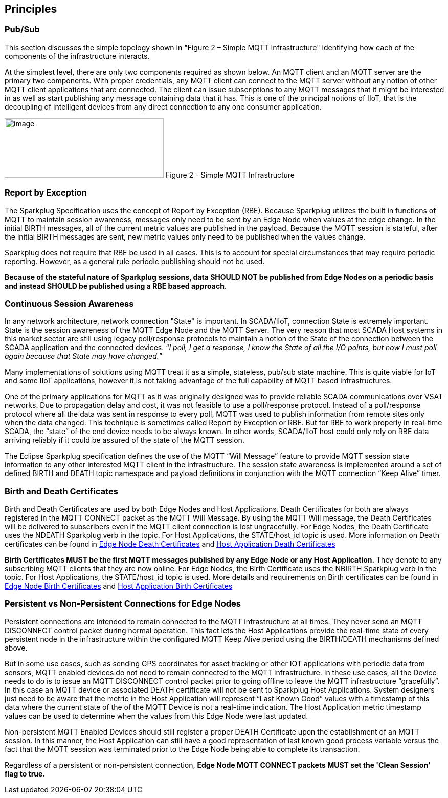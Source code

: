 ////
Copyright © 2016-2021 The Eclipse Foundation, Cirrus Link Solutions, and others

This program and the accompanying materials are made available under the
terms of the Eclipse Public License v. 2.0 which is available at
https://www.eclipse.org/legal/epl-2.0.

SPDX-License-Identifier: EPL-2.0

Sparkplug®, Sparkplug Compatible, and the Sparkplug Logo are trademarks of the Eclipse Foundation.
////

[[principles]]
== Principles

[[principles_pub_sub]]
=== Pub/Sub

This section discusses the simple topology shown in "Figure 2 – Simple MQTT Infrastructure"
identifying how each of the components of the infrastructure interacts.

At the simplest level, there are only two components required as shown below. An MQTT client and an
MQTT server are the primary two components. With proper credentials, any MQTT client can connect to
the MQTT server without any notion of other MQTT client applications that are connected. The client
can issue subscriptions to any MQTT messages that it might be interested in as well as start
publishing any message containing data that it has. This is one of the principal notions of IIoT,
that is the decoupling of intelligent devices from any direct connection to any one consumer
application.

image:extracted-media/media/image6.png[image,width=311,height=116]
Figure 2 - Simple MQTT Infrastructure

[[principles_report_by_exception]]
=== Report by Exception

The Sparkplug Specification uses the concept of Report by Exception (RBE). Because Sparkplug
utilizes the built in functions of MQTT to maintain session awareness, messages only need to be sent
by an Edge Node when values at the edge change. In the initial BIRTH messages, all of the current
metric values are published in the payload. Because the MQTT session is stateful, after the initial
BIRTH messages are sent, new metric values only need to be published when the values change.

Sparkplug does not require that RBE be used in all cases. This is to account for special
circumstances that may require periodic reporting. However, as a general rule periodic publishing
should not be used.

[tck-testable tck-id-principles-rbe-recommended]#[yellow-background]*Because of the stateful nature
of Sparkplug sessions, data SHOULD NOT be published from Edge Nodes on a periodic basis and instead
SHOULD be published using a RBE based approach.*#

[[principles_continuous_session_awareness]]
=== Continuous Session Awareness

In any network architecture, network connection "State" is important. In SCADA/IIoT, connection
State is extremely important. State is the session awareness of the MQTT Edge Node and the MQTT
Server. The very reason that most SCADA Host systems in this market sector are still using legacy
poll/response protocols to maintain a notion of the State of the connection between the SCADA
application and the connected devices. “_I poll, I get a response, I know the State of all the I/O
points, but now I must poll again because that State may have changed._”

Many implementations of solutions using MQTT treat it as a simple, stateless, pub/sub state machine.
This is quite viable for IoT and some IIoT applications, however it is not taking advantage of the
full capability of MQTT based infrastructures.

One of the primary applications for MQTT as it was originally designed was to provide reliable SCADA 
communications over VSAT networks. Due to propagation delay and cost, it was not feasible to use a 
poll/response protocol. Instead of a poll/response protocol where all the data was sent in response
to every poll, MQTT was used to publish information from remote sites only when the data changed.
This technique is sometimes called Report by Exception or RBE. But for RBE to work properly in
real-time SCADA, the “state” of the end device needs to be always known. In other words, SCADA/IIoT
host could only rely on RBE data arriving reliably if it could be assured of the state of the MQTT
session.

The Eclipse Sparkplug specification defines the use of the MQTT “Will Message” feature to provide
MQTT session state information to any other interested MQTT client in the infrastructure. The
session state awareness is implemented around a set of defined BIRTH and DEATH topic namespace and
payload definitions in conjunction with the MQTT connection “Keep Alive” timer.

[[principles_birth_and_death_certificates]]
=== Birth and Death Certificates

Birth and Death Certificates are used by both Edge Nodes and Host Applications. Death Certificates
for both are always registered in the MQTT CONNECT packet as the MQTT Will Message. By using the
MQTT Will message, the Death Certificates will be delivered to subscribers even if the MQTT client
connection is lost ungracefully. For Edge Nodes, the Death Certificate uses the NDEATH Sparkplug
verb in the topic. For Host Applications, the STATE/host_id topic is used. More information on Death
certificates can be found in
link:#payloads_b_ndeath[Edge Node Death Certificates] and
link:#payloads_b_state[Host Application Death Certificates]

[tck-testable tck-id-principles-birth-certificates-order]#[yellow-background]*Birth Certificates
MUST be the first MQTT messages published by any Edge Node or any Host Application.*#
They denote to any subscribing MQTT clients that they are now online. For Edge Nodes, the Birth
Certificate uses the NBIRTH Sparkplug verb in the topic. For Host Applications, the STATE/host_id
topic is used. More details and requirements on Birth certificates can be found in
link:#payloads_b_nbirth[Edge Node Birth Certificates] and
link:#payloads_b_state[Host Application Birth Certificates]

[[principles_persistent_vs_non_persistent_connections]]
=== Persistent vs Non-Persistent Connections for Edge Nodes

Persistent connections are intended to remain connected to the MQTT infrastructure at all times.
They never send an MQTT DISCONNECT control packet during normal operation. This fact lets the
Host Applications provide the real-time state of every persistent node in the infrastructure within
the configured MQTT Keep Alive period using the BIRTH/DEATH mechanisms defined above.

But in some use cases, such as sending GPS coordinates for asset tracking or other IOT applications
with periodic data from sensors, MQTT enabled devices do not need to remain connected to the MQTT
infrastructure. In these use cases, all the Device needs to do is to issue an MQTT DISCONNECT
control packet prior to going offline to leave the MQTT infrastructure “gracefully”. In this case an
MQTT device or associated DEATH certificate will not be sent to Sparkplug Host Applications. System
designers just need to be aware that the metric in the Host Application will represent “Last Known
Good” values with a timestamp of this data where the current state of the of the MQTT Device is not
a real-time indication. The Host Application metric timestamp values can be used to determine when
the values from this Edge Node were last updated.

Non-persistent MQTT Enabled Devices should still register a proper DEATH Certificate upon the
establishment of an MQTT session. In this manner, the Host Application can still have a good
representation of last known good process variable versus the fact that the MQTT session was
terminated prior to the Edge Node being able to complete its transaction.

Regardless of a persistent or non-persistent connection,
[tck-testable tck-id-principles-persistence-clean-session]#[yellow-background]*Edge Node MQTT
CONNECT packets MUST set the 'Clean Session' flag to true.*#
